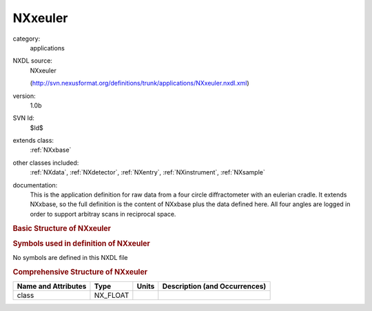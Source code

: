 ..  _NXxeuler:

########
NXxeuler
########

.. index::  ! . NXDL applications; NXxeuler

category:
    applications

NXDL source:
    NXxeuler
    
    (http://svn.nexusformat.org/definitions/trunk/applications/NXxeuler.nxdl.xml)

version:
    1.0b

SVN Id:
    $Id$

extends class:
    :ref:`NXxbase`

other classes included:
    :ref:`NXdata`, :ref:`NXdetector`, :ref:`NXentry`, :ref:`NXinstrument`, :ref:`NXsample`

documentation:
    This is the application definition for raw data from a
    four circle diffractometer with an eulerian cradle.
    It extends NXxbase, so the full definition is the content
    of NXxbase plus the data defined here. All four angles are
    logged in order to support arbitray scans in reciprocal space.
    


.. rubric:: Basic Structure of **NXxeuler**

.. code-block:: text
    :linenos:
    
    NXxeuler (application definition, version 1.0b)
      (overlays NXentry)
      entry:NXentry
        definition:NX_CHAR
        name:NXdata
          chi --> /NXentry/NXsample/chi
          phi --> /NXentry/NXsample/phi
          polar_angle --> /NXentry/NXinstrument/NXdetector/polar_angle
          rotation_angle --> /NXentry/NXsample/rotation_angle
        instrument:NXinstrument
          detector:NXdetector
            polar_angle:NX_FLOAT[np]
        sample:NXsample
          chi:NX_FLOAT[np]
          phi:NX_FLOAT[np]
          rotation_angle:NX_FLOAT[np]
    

.. rubric:: Symbols used in definition of **NXxeuler**

No symbols are defined in this NXDL file





.. rubric:: Comprehensive Structure of **NXxeuler**

+---------------------+----------+-------+-------------------------------+
| Name and Attributes | Type     | Units | Description (and Occurrences) |
+=====================+==========+=======+===============================+
| class               | NX_FLOAT | ..    | ..                            |
+---------------------+----------+-------+-------------------------------+
